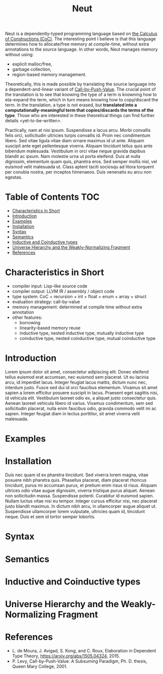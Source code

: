 #+TITLE: Neut
Neut is a dependently-typed programming language based on [[https://en.wikipedia.org/wiki/Calculus_of_constructions][the Calculus of Constructions (CoC)]]. The interesting point I believe is that this language determines how to allocate/free memory at compile-time, without extra annotations to the source language. In other words, Neut manages memory without using:

- explicit malloc/free,
- garbage collection,
- region-based memory management.

Theoretically, this is made possible by translating the source language into a dependent-and-linear variant of [[https://www.cs.bham.ac.uk/~pbl/papers/thesisqmwphd.pdf][Call-by-Push-Value]]. The crucial point of the translation is to see that knowing the type of a term is knowning how to eta-expand the term, which in turn means knowing how to copy/discard the term. In the translation, a type is not erased, but *translated into a computationally-meaningful term that copies/discards the terms of the type*. Those who are interested in these theoretical things can find further details <yet-to-be-written>.

Practically, nam at nisi ipsum. Suspendisse a lacus arcu. Morbi convallis felis orci, sollicitudin ultricies turpis convallis id. Proin nec condimentum libero. Sed vitae ligula vitae diam ornare maximus id ut ante. Aliquam suscipit ante eget pellentesque viverra. Aliquam tincidunt tellus quis ante bibendum malesuada. Vestibulum in orci vitae neque gravida dapibus blandit ac ipsum. Nam molestie urna ut porta eleifend. Duis at nulla dignissim, elementum quam quis, pharetra eros. Sed semper mollis nisl, vel euismod velit malesuada ut. Class aptent taciti sociosqu ad litora torquent per conubia nostra, per inceptos himenaeos. Duis venenatis eu arcu non egestas.

* Table of Contents                                                    :TOC:
- [[#characteristics-in-short][Characteristics in Short]]
- [[#introduction][Introduction]]
- [[#examples][Examples]]
- [[#installation][Installation]]
- [[#syntax][Syntax]]
- [[#semantics][Semantics]]
- [[#inductive-and-coinductive-types][Inductive and Coinductive types]]
- [[#universe-hierarchy-and-the-weakly-normalizing-fragment][Universe Hierarchy and the Weakly-Normalizing Fragment]]
- [[#references][References]]

* Characteristics in Short
- compiler input: Lisp-like source code
- compiler output: LLVM IR / assembly / object code
- type system: CoC + recursion + int + float + enum + array + struct
- evaluation strategy: call-by-value
- memory management: determined at compile time without extra annotation
- other features:
  - borrowing
  - linearity-based memory reuse
  - inductive type, nested inductive type, mutually inductive type
  - coinductive type, nested coinductive type, mutual coinductive type

* Introduction
Lorem ipsum dolor sit amet, consectetur adipiscing elit. Donec eleifend tellus euismod erat accumsan, nec euismod sem placerat. Ut eu lacinia arcu, id imperdiet lacus. Integer feugiat lacus mattis, dictum nunc nec, interdum justo. Fusce sed dui id orci faucibus elementum. Vivamus sit amet sapien a lorem efficitur posuere suscipit in lacus. Praesent eget sagittis nisi, id vehicula elit. Vestibulum laoreet odio ex, a aliquet justo consectetur quis. Aenean laoreet vehicula libero id varius. Vivamus condimentum, sem sed sollicitudin placerat, nulla enim faucibus odio, gravida commodo velit mi ac sapien. Integer feugiat diam in lectus porttitor, sit amet viverra velit malesuada.

* Examples

* Installation
Duis nec quam id ex pharetra tincidunt. Sed viverra lorem magna, vitae posuere nibh pharetra quis. Phasellus placerat, diam placerat rhoncus tincidunt, purus mi accumsan purus, et pretium enim risus id risus. Aliquam ultrices odio vitae augue dignissim, viverra tristique purus aliquet. Aenean non sollicitudin massa. Suspendisse potenti. Curabitur id euismod sapien. Nullam luctus vitae nisi eu tempor. Integer cursus efficitur nisi, nec placerat justo blandit maximus. In dictum nibh arcu, in ullamcorper augue aliquet ut. Suspendisse ullamcorper lorem vulputate, ultricies quam id, tincidunt neque. Duis et sem id tortor semper lobortis.

* Syntax

* Semantics

* Inductive and Coinductive types

* Universe Hierarchy and the Weakly-Normalizing Fragment

* References
- L. de Moura, J. Avigad, S. Kong, and C. Roux, Elaboration in Dependent Type Theory, [[https://arxiv.org/abs/1505.04324]], 2015.
- P. Levy, Call-by-Push-Value: A Subsuming Paradigm, Ph. D. thesis, Queen Mary College, 2001.
